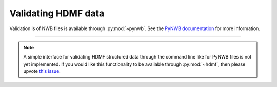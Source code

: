 .. _validating:

Validating HDMF data
====================

Validation is of NWB files is available through :py:mod:`~pynwb`. See the `PyNWB documentation
<https://pynwb.readthedocs.io/en/stable/validation.html>`_ for more information.

--------

.. note::
   
   A simple interface for validating HDMF structured data through the command line like for PyNWB files is not yet
   implemented. If you would like this functionality to be available through :py:mod:`~hdmf`, then please upvote
   `this issue <https://github.com/hdmf-dev/hdmf/issues/473>`_.

..
    Validating HDMF structured data is is handled by a command-line tool available in :py:mod:`~hdmf`. The validator can be invoked like so:

    .. code-block:: bash

        python -m hdmf.validate -p namespace.yaml test.h5

    This will validate the file ``test.h5`` against the specification in ``namespace.yaml``.
